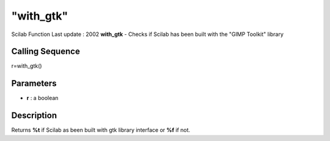 ====
"with_gtk"
====

Scilab Function Last update : 2002
**with_gtk** - Checks if Scilab has been built with the "GIMP Toolkit"
library



Calling Sequence
~~~~~~~~~~~~~~~~

r=with_gtk()




Parameters
~~~~~~~~~~


+ **r** : a boolean




Description
~~~~~~~~~~~

Returns **%t** if Scilab as been built with gtk library interface or
**%f** if not.



